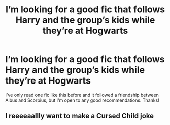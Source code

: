 #+TITLE: I’m looking for a good fic that follows Harry and the group’s kids while they’re at Hogwarts

* I’m looking for a good fic that follows Harry and the group’s kids while they’re at Hogwarts
:PROPERTIES:
:Author: lizeeann
:Score: 1
:DateUnix: 1601584074.0
:DateShort: 2020-Oct-01
:FlairText: Request
:END:
I've only read one fic like this before and it followed a friendship between Albus and Scorpius, but I'm open to any good recommendations. Thanks!


** I reeeeaallly want to make a Cursed Child joke
:PROPERTIES:
:Author: Jill_T
:Score: 1
:DateUnix: 1601586196.0
:DateShort: 2020-Oct-02
:END:
